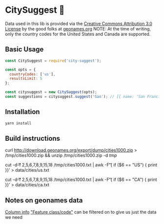 * CitySuggest 🌇
Data used in this lib is provided via the [[http://creativecommons.org/licenses/by/3.0/][Creative Commons Attribution 3.0 License]] by the good folks at [[http://www.geonames.org/][geonames.org]]
NOTE: At the time of writing, only the country codes for the United States and Canada are supported.

** Basic Usage
#+BEGIN_SRC js
const CitySuggest = require('city-suggest');

const opts = {
  countryCodes: ['us'],
  resultsLimit: 5
};

const citysuggest = new CitySuggest(opts);
const suggestions = citysuggest.suggest('San'); // [{ name: 'San Francisco, CA, USA', latitude: 123, longitude: 456}}, ...];
#+END_SRC

** Installation
#+BEGIN_SRC sh
yarn install
#+END_SRC

** Build instructions
curl http://download.geonames.org/export/dump/cities1000.zip > /tmp/cities1000.zip && unzip /tmp/cities1000.zip -d /tmp/

# USA
cut -d\t -f 2,5,6,7,8,9,15,18 /tmp/cities1000.txt | awk -F\t '{ if ($6 == "US") { print }}' > data/cities/us.txt
# Canada
cut -d\t -f 2,5,6,7,8,9,15,18 /tmp/cities1000.txt | awk -F\t '{ if ($6 == "CA") { print }}' > data/cities/ca.txt
#+END_SRC
** Notes on geonames data
[[http://download.geonames.org/export/dump/readme.txt][Column info]]
[[http://www.geonames.org/export/codes.html]["Feature class/code"]] can be filtered on to give us just the data we need
